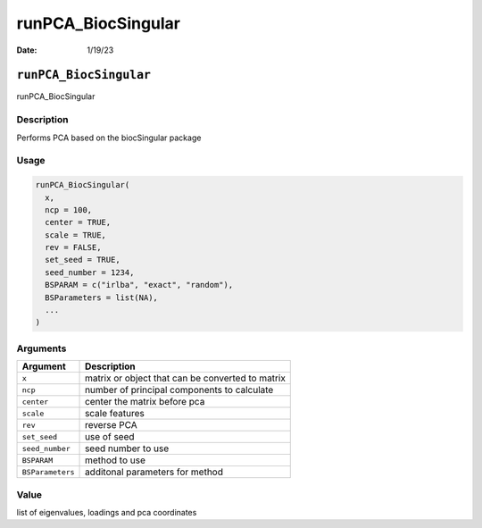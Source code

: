===================
runPCA_BiocSingular
===================

:Date: 1/19/23

``runPCA_BiocSingular``
=======================

runPCA_BiocSingular

Description
-----------

Performs PCA based on the biocSingular package

Usage
-----

.. code:: r

   runPCA_BiocSingular(
     x,
     ncp = 100,
     center = TRUE,
     scale = TRUE,
     rev = FALSE,
     set_seed = TRUE,
     seed_number = 1234,
     BSPARAM = c("irlba", "exact", "random"),
     BSParameters = list(NA),
     ...
   )

Arguments
---------

================ ================================================
Argument         Description
================ ================================================
``x``            matrix or object that can be converted to matrix
``ncp``          number of principal components to calculate
``center``       center the matrix before pca
``scale``        scale features
``rev``          reverse PCA
``set_seed``     use of seed
``seed_number``  seed number to use
``BSPARAM``      method to use
``BSParameters`` additonal parameters for method
================ ================================================

Value
-----

list of eigenvalues, loadings and pca coordinates
